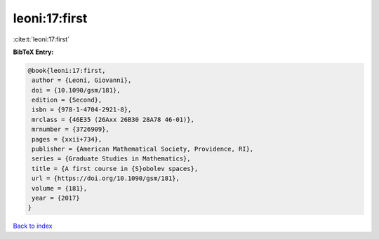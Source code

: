 leoni:17:first
==============

:cite:t:`leoni:17:first`

**BibTeX Entry:**

.. code-block:: bibtex

   @book{leoni:17:first,
    author = {Leoni, Giovanni},
    doi = {10.1090/gsm/181},
    edition = {Second},
    isbn = {978-1-4704-2921-8},
    mrclass = {46E35 (26Axx 26B30 28A78 46-01)},
    mrnumber = {3726909},
    pages = {xxii+734},
    publisher = {American Mathematical Society, Providence, RI},
    series = {Graduate Studies in Mathematics},
    title = {A first course in {S}obolev spaces},
    url = {https://doi.org/10.1090/gsm/181},
    volume = {181},
    year = {2017}
   }

`Back to index <../By-Cite-Keys.rst>`_
